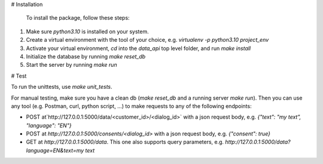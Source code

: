# Installation

  To install the package, follow these steps:
1) Make sure `python3.10` is installed on your system.
2) Create a virtual environment with the tool of your choice, e.g. `virtualenv -p python3.10 project_env`
3) Activate your virtual environment, `cd` into the `data_api` top level folder, and run `make install`
4) Initialize the database by running `make reset_db`
5) Start the server by running `make run`


# Test

To run the unittests, use `make unit_tests`.

For manual testing, make sure you have a clean db (`make reset_db` and a running server `make run`). Then you can use any tool (e.g. Postman, curl, python script, ...) to make requests to any of the following endpoints:

- POST at`http://127.0.0.1:5000/data/<customer_id>/<dialog_id>` with a json request body, e.g. `{"text": "my text", "language": "EN"}`
- POST at `http://127.0.0.1:5000/consents/<dialog_id>` with a json request body, e.g. `{"consent": true}`
- GET at `http://127.0.0.1:5000/data`. This one also supports query parameters, e.g. `http://127.0.0.1:5000/data?language=EN&text=my text`

